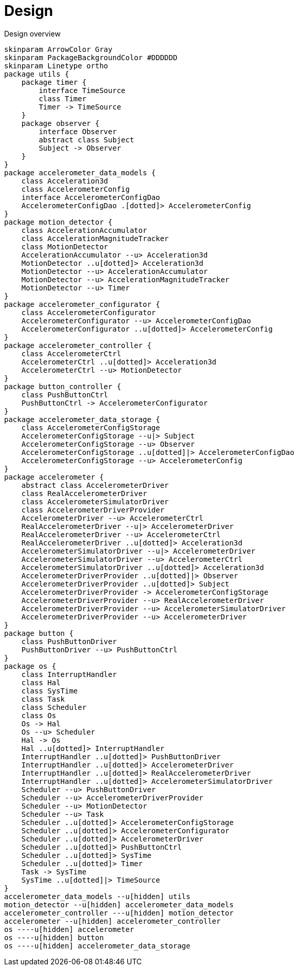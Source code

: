= Design
:sectnums:
:imagesdir: media

[plantuml, target=diag-overview]
.Design overview
----
skinparam ArrowColor Gray
skinparam PackageBackgroundColor #DDDDDD
skinparam Linetype ortho
package utils {
    package timer {
        interface TimeSource
        class Timer
        Timer -> TimeSource
    }
    package observer {
        interface Observer
        abstract class Subject
        Subject -> Observer
    }
}
package accelerometer_data_models {
    class Acceleration3d
    class AccelerometerConfig
    interface AccelerometerConfigDao
    AccelerometerConfigDao .[dotted]> AccelerometerConfig
}
package motion_detector {
    class AccelerationAccumulator
    class AccelerationMagnitudeTracker
    class MotionDetector
    AccelerationAccumulator --u> Acceleration3d
    MotionDetector ..u[dotted]> Acceleration3d
    MotionDetector --u> AccelerationAccumulator
    MotionDetector --u> AccelerationMagnitudeTracker
    MotionDetector --u> Timer
}
package accelerometer_configurator {
    class AccelerometerConfigurator
    AccelerometerConfigurator --u> AccelerometerConfigDao
    AccelerometerConfigurator ..u[dotted]> AccelerometerConfig
}
package accelerometer_controller {
    class AccelerometerCtrl
    AccelerometerCtrl ..u[dotted]> Acceleration3d
    AccelerometerCtrl --u> MotionDetector
}
package button_controller {
    class PushButtonCtrl
    PushButtonCtrl -> AccelerometerConfigurator
}
package accelerometer_data_storage {
    class AccelerometerConfigStorage
    AccelerometerConfigStorage --u|> Subject
    AccelerometerConfigStorage --u> Observer
    AccelerometerConfigStorage ..u[dotted]|> AccelerometerConfigDao
    AccelerometerConfigStorage --u> AccelerometerConfig
}
package accelerometer {
    abstract class AccelerometerDriver
    class RealAccelerometerDriver
    class AccelerometerSimulatorDriver
    class AccelerometerDriverProvider
    AccelerometerDriver --u> AccelerometerCtrl
    RealAccelerometerDriver --u|> AccelerometerDriver
    RealAccelerometerDriver --u> AccelerometerCtrl
    RealAccelerometerDriver ..u[dotted]> Acceleration3d
    AccelerometerSimulatorDriver --u|> AccelerometerDriver
    AccelerometerSimulatorDriver --u> AccelerometerCtrl
    AccelerometerSimulatorDriver ..u[dotted]> Acceleration3d
    AccelerometerDriverProvider ..u[dotted]|> Observer
    AccelerometerDriverProvider ..u[dotted]> Subject
    AccelerometerDriverProvider -> AccelerometerConfigStorage
    AccelerometerDriverProvider --u> RealAccelerometerDriver
    AccelerometerDriverProvider --u> AccelerometerSimulatorDriver
    AccelerometerDriverProvider --u> AccelerometerDriver
}
package button {
    class PushButtonDriver
    PushButtonDriver --u> PushButtonCtrl
}
package os {
    class InterruptHandler
    class Hal
    class SysTime
    class Task
    class Scheduler
    class Os
    Os -> Hal
    Os --u> Scheduler
    Hal -> Os
    Hal ..u[dotted]> InterruptHandler
    InterruptHandler ..u[dotted]> PushButtonDriver
    InterruptHandler ..u[dotted]> AccelerometerDriver
    InterruptHandler ..u[dotted]> RealAccelerometerDriver
    InterruptHandler ..u[dotted]> AccelerometerSimulatorDriver
    Scheduler --u> PushButtonDriver
    Scheduler --u> AccelerometerDriverProvider
    Scheduler --u> MotionDetector
    Scheduler --u> Task
    Scheduler ..u[dotted]> AccelerometerConfigStorage
    Scheduler ..u[dotted]> AccelerometerConfigurator
    Scheduler ..u[dotted]> AccelerometerDriver
    Scheduler ..u[dotted]> PushButtonCtrl
    Scheduler ..u[dotted]> SysTime
    Scheduler ..u[dotted]> Timer
    Task -> SysTime
    SysTime ..u[dotted]|> TimeSource
}
accelerometer_data_models --u[hidden] utils
motion_detector --u[hidden] accelerometer_data_models
accelerometer_controller ---u[hidden] motion_detector
accelerometer --u[hidden] accelerometer_controller
os ----u[hidden] accelerometer
os ----u[hidden] button
os ----u[hidden] accelerometer_data_storage
----
